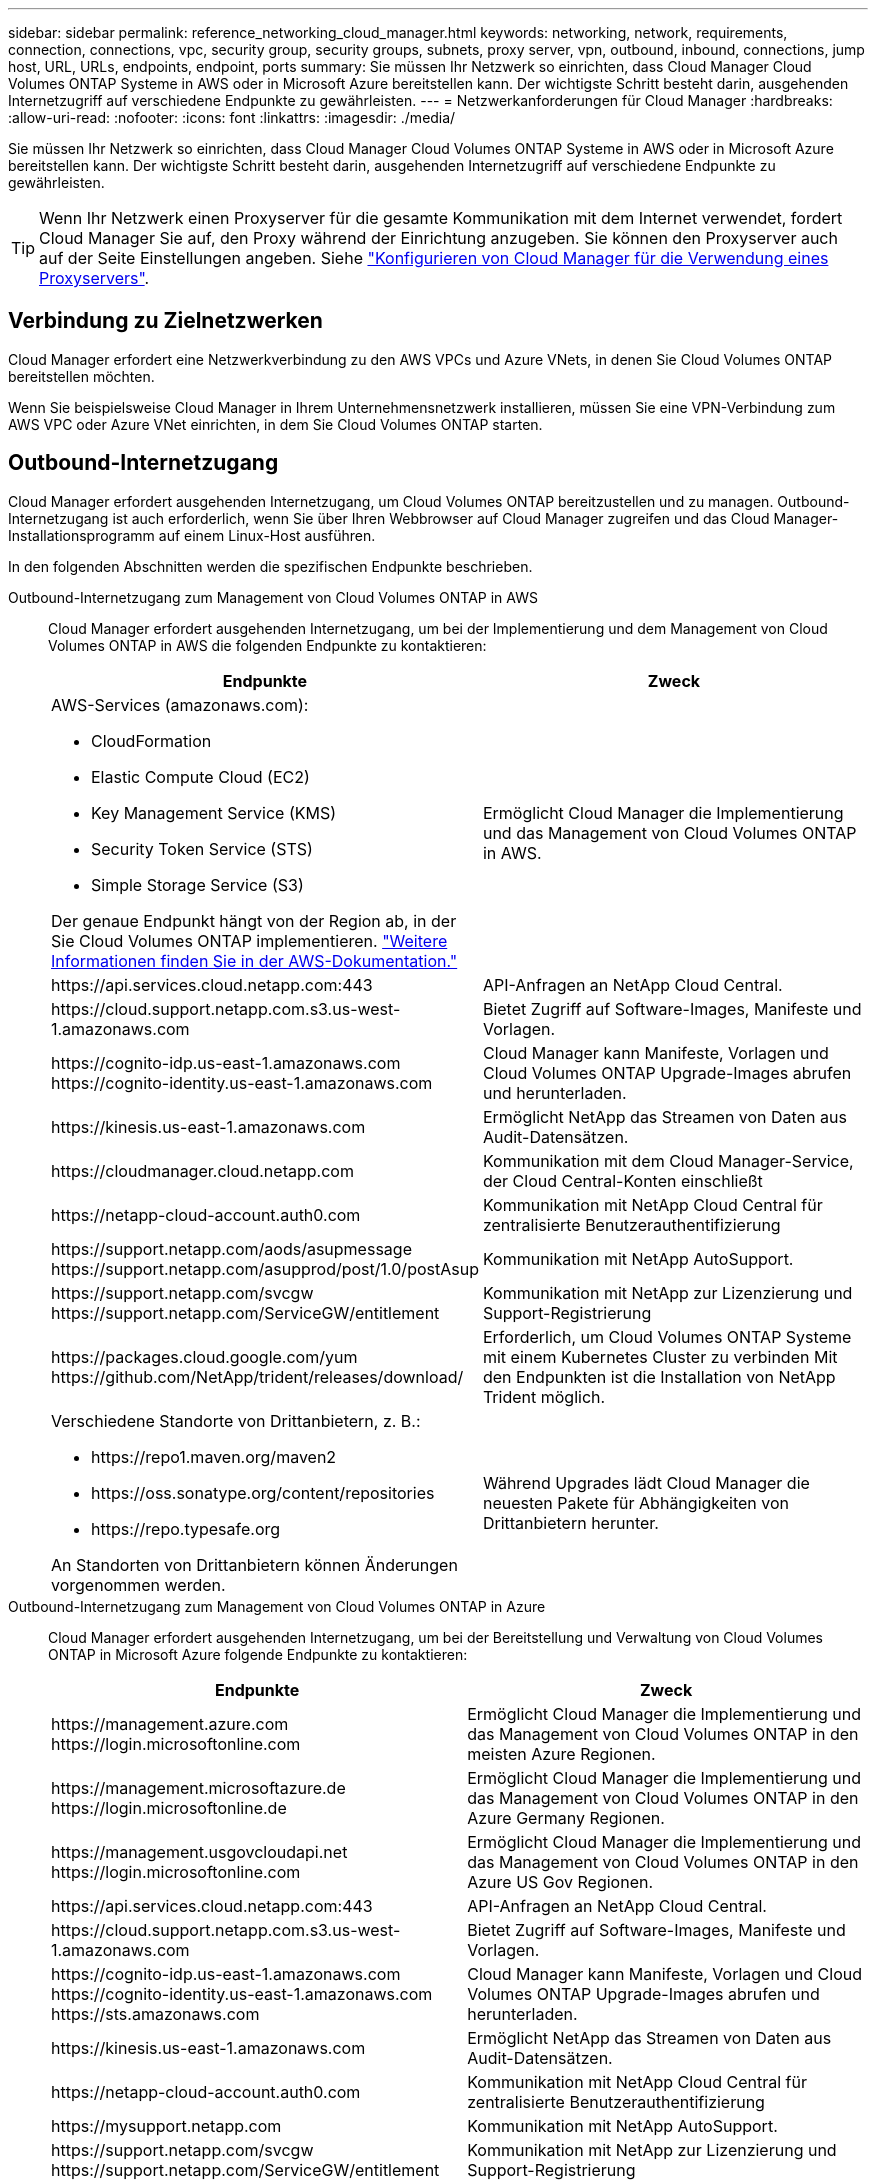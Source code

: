 ---
sidebar: sidebar 
permalink: reference_networking_cloud_manager.html 
keywords: networking, network, requirements, connection, connections, vpc, security group, security groups, subnets, proxy server, vpn, outbound, inbound, connections, jump host, URL, URLs, endpoints, endpoint, ports 
summary: Sie müssen Ihr Netzwerk so einrichten, dass Cloud Manager Cloud Volumes ONTAP Systeme in AWS oder in Microsoft Azure bereitstellen kann. Der wichtigste Schritt besteht darin, ausgehenden Internetzugriff auf verschiedene Endpunkte zu gewährleisten. 
---
= Netzwerkanforderungen für Cloud Manager
:hardbreaks:
:allow-uri-read: 
:nofooter: 
:icons: font
:linkattrs: 
:imagesdir: ./media/


[role="lead"]
Sie müssen Ihr Netzwerk so einrichten, dass Cloud Manager Cloud Volumes ONTAP Systeme in AWS oder in Microsoft Azure bereitstellen kann. Der wichtigste Schritt besteht darin, ausgehenden Internetzugriff auf verschiedene Endpunkte zu gewährleisten.


TIP: Wenn Ihr Netzwerk einen Proxyserver für die gesamte Kommunikation mit dem Internet verwendet, fordert Cloud Manager Sie auf, den Proxy während der Einrichtung anzugeben. Sie können den Proxyserver auch auf der Seite Einstellungen angeben. Siehe link:task_configuring_proxy.html["Konfigurieren von Cloud Manager für die Verwendung eines Proxyservers"].



== Verbindung zu Zielnetzwerken

Cloud Manager erfordert eine Netzwerkverbindung zu den AWS VPCs und Azure VNets, in denen Sie Cloud Volumes ONTAP bereitstellen möchten.

Wenn Sie beispielsweise Cloud Manager in Ihrem Unternehmensnetzwerk installieren, müssen Sie eine VPN-Verbindung zum AWS VPC oder Azure VNet einrichten, in dem Sie Cloud Volumes ONTAP starten.



== Outbound-Internetzugang

Cloud Manager erfordert ausgehenden Internetzugang, um Cloud Volumes ONTAP bereitzustellen und zu managen. Outbound-Internetzugang ist auch erforderlich, wenn Sie über Ihren Webbrowser auf Cloud Manager zugreifen und das Cloud Manager-Installationsprogramm auf einem Linux-Host ausführen.

In den folgenden Abschnitten werden die spezifischen Endpunkte beschrieben.

Outbound-Internetzugang zum Management von Cloud Volumes ONTAP in AWS:: Cloud Manager erfordert ausgehenden Internetzugang, um bei der Implementierung und dem Management von Cloud Volumes ONTAP in AWS die folgenden Endpunkte zu kontaktieren:
+
--
[cols="43,57"]
|===
| Endpunkte | Zweck 


 a| 
AWS-Services (amazonaws.com):

* CloudFormation
* Elastic Compute Cloud (EC2)
* Key Management Service (KMS)
* Security Token Service (STS)
* Simple Storage Service (S3)


Der genaue Endpunkt hängt von der Region ab, in der Sie Cloud Volumes ONTAP implementieren. https://docs.aws.amazon.com/general/latest/gr/rande.html["Weitere Informationen finden Sie in der AWS-Dokumentation."^]
| Ermöglicht Cloud Manager die Implementierung und das Management von Cloud Volumes ONTAP in AWS. 


| \https://api.services.cloud.netapp.com:443 | API-Anfragen an NetApp Cloud Central. 


| \https://cloud.support.netapp.com.s3.us-west-1.amazonaws.com | Bietet Zugriff auf Software-Images, Manifeste und Vorlagen. 


| \https://cognito-idp.us-east-1.amazonaws.com \https://cognito-identity.us-east-1.amazonaws.com | Cloud Manager kann Manifeste, Vorlagen und Cloud Volumes ONTAP Upgrade-Images abrufen und herunterladen. 


| \https://kinesis.us-east-1.amazonaws.com | Ermöglicht NetApp das Streamen von Daten aus Audit-Datensätzen. 


| \https://cloudmanager.cloud.netapp.com | Kommunikation mit dem Cloud Manager-Service, der Cloud Central-Konten einschließt 


| \https://netapp-cloud-account.auth0.com | Kommunikation mit NetApp Cloud Central für zentralisierte Benutzerauthentifizierung 


| \https://support.netapp.com/aods/asupmessage \https://support.netapp.com/asupprod/post/1.0/postAsup | Kommunikation mit NetApp AutoSupport. 


| \https://support.netapp.com/svcgw \https://support.netapp.com/ServiceGW/entitlement | Kommunikation mit NetApp zur Lizenzierung und Support-Registrierung 


| \https://packages.cloud.google.com/yum \https://github.com/NetApp/trident/releases/download/ | Erforderlich, um Cloud Volumes ONTAP Systeme mit einem Kubernetes Cluster zu verbinden Mit den Endpunkten ist die Installation von NetApp Trident möglich. 


 a| 
Verschiedene Standorte von Drittanbietern, z. B.:

* \https://repo1.maven.org/maven2
* \https://oss.sonatype.org/content/repositories
* \https://repo.typesafe.org


An Standorten von Drittanbietern können Änderungen vorgenommen werden.
| Während Upgrades lädt Cloud Manager die neuesten Pakete für Abhängigkeiten von Drittanbietern herunter. 
|===
--
Outbound-Internetzugang zum Management von Cloud Volumes ONTAP in Azure:: Cloud Manager erfordert ausgehenden Internetzugang, um bei der Bereitstellung und Verwaltung von Cloud Volumes ONTAP in Microsoft Azure folgende Endpunkte zu kontaktieren:
+
--
[cols="43,57"]
|===
| Endpunkte | Zweck 


| \https://management.azure.com \https://login.microsoftonline.com | Ermöglicht Cloud Manager die Implementierung und das Management von Cloud Volumes ONTAP in den meisten Azure Regionen. 


| \https://management.microsoftazure.de \https://login.microsoftonline.de | Ermöglicht Cloud Manager die Implementierung und das Management von Cloud Volumes ONTAP in den Azure Germany Regionen. 


| \https://management.usgovcloudapi.net \https://login.microsoftonline.com | Ermöglicht Cloud Manager die Implementierung und das Management von Cloud Volumes ONTAP in den Azure US Gov Regionen. 


| \https://api.services.cloud.netapp.com:443 | API-Anfragen an NetApp Cloud Central. 


| \https://cloud.support.netapp.com.s3.us-west-1.amazonaws.com | Bietet Zugriff auf Software-Images, Manifeste und Vorlagen. 


| \https://cognito-idp.us-east-1.amazonaws.com \https://cognito-identity.us-east-1.amazonaws.com \https://sts.amazonaws.com | Cloud Manager kann Manifeste, Vorlagen und Cloud Volumes ONTAP Upgrade-Images abrufen und herunterladen. 


| \https://kinesis.us-east-1.amazonaws.com | Ermöglicht NetApp das Streamen von Daten aus Audit-Datensätzen. 


| \https://netapp-cloud-account.auth0.com | Kommunikation mit NetApp Cloud Central für zentralisierte Benutzerauthentifizierung 


| \https://mysupport.netapp.com | Kommunikation mit NetApp AutoSupport. 


| \https://support.netapp.com/svcgw \https://support.netapp.com/ServiceGW/entitlement | Kommunikation mit NetApp zur Lizenzierung und Support-Registrierung 


| \https://packages.cloud.google.com/yum \https://github.com/NetApp/trident/releases/download/ | Erforderlich, um Cloud Volumes ONTAP Systeme mit einem Kubernetes Cluster zu verbinden Mit den Endpunkten ist die Installation von NetApp Trident möglich. 


 a| 
Verschiedene Standorte von Drittanbietern, z. B.:

* \https://repo1.maven.org/maven2
* \https://oss.sonatype.org/content/repositories
* \https://repo.typesafe.org


An Standorten von Drittanbietern können Änderungen vorgenommen werden.
| Während Upgrades lädt Cloud Manager die neuesten Pakete für Abhängigkeiten von Drittanbietern herunter. 
|===
--
Outbound-Internetzugang über Ihren Webbrowser:: Benutzer müssen über einen Webbrowser auf Cloud Manager zugreifen. Die Maschine, auf der der Webbrowser ausgeführt wird, muss über Verbindungen zu den folgenden Endpunkten verfügen:
+
--
[cols="43,57"]
|===
| Endpunkte | Zweck 


| Der Cloud Manager-Host  a| 
Sie müssen die IP-Adresse des Hosts aus einem Webbrowser eingeben, um die Cloud Manager-Konsole zu laden.

Je nach Ihrer Verbindung mit Ihrem Cloud-Provider können Sie die private IP oder eine dem Host zugewiesene öffentliche IP verwenden:

* Eine private IP funktioniert, wenn Sie über ein VPN verfügen und direkten Zugriff auf Ihr virtuelles Netzwerk haben
* Eine öffentliche IP funktioniert in jedem Netzwerkszenario


In jedem Fall sollten Sie den Netzwerkzugriff sichern, indem Sie sicherstellen, dass die Sicherheitsgruppenregeln den Zugriff nur von autorisierten IPs oder Subnetzen ermöglichen.



| \https://auth0.com \https://cdn.auth0.com \https://netapp-cloud-account.auth0.com \https://services.cloud.netapp.com | Ihr Webbrowser stellt über NetApp Cloud Central eine Verbindung zu diesen Endpunkten her, um eine zentralisierte Benutzerauthentifizierung zu ermöglichen. 


| \https://widget.intercom.io | Für Ihren Produkt-Chat, der Ihnen das Gespräch mit NetApp Cloud-Experten ermöglicht. 
|===
--
Outbound-Internetzugang zur Installation von Cloud Manager auf einem Linux-Host:: Das Cloud Manager-Installationsprogramm muss während des Installationsvorgangs auf die folgenden URLs zugreifen:
+
--
* \http://dev.mysql.com/get/mysql-community-release-el7-5.noarch.rpm
* \https://dl.fedoraproject.org/pub/epel/epel-release-latest-7.noarch.rpm
* \https://s3.amazonaws.com/aws-cli/awscli-bundle.zip


--




== Ports und Sicherheitsgruppen

* Wenn Sie Cloud Manager über Cloud Central oder über Marktplatz-Images bereitstellen, lesen Sie Folgendes:
+
** link:reference_security_groups.html#rules-for-cloud-manager["Sicherheitsgruppenregeln für Cloud Manager in AWS"]
** link:reference_security_groups_azure.html#rules-for-cloud-manager["Sicherheitsgruppenregeln für Cloud Manager in Azure"]


* Wenn Sie Cloud Manager auf einem vorhandenen Linux-Host installieren, lesen Sie link:reference_cloud_mgr_reqs.html["Anforderungen an den Cloud Manager Host"].

